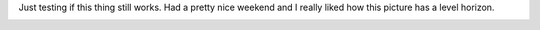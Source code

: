 .. title: Nobody reads your blog
.. slug: groesbeek
.. date: 2023-02-27 16:46:21 UTC-03:00
.. tags: fotos, pics, netherlands
.. category: 
.. link: 
.. description: 
.. type: text

Just testing if this thing still works. Had a pretty nice weekend and I really liked how this picture has a level horizon.


.. image:: /images/Groesbeek.jpg

